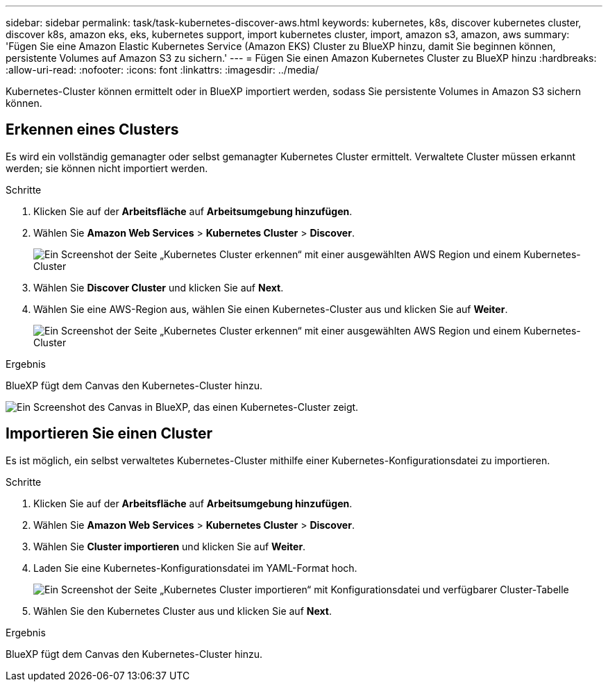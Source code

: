 ---
sidebar: sidebar 
permalink: task/task-kubernetes-discover-aws.html 
keywords: kubernetes, k8s, discover kubernetes cluster, discover k8s, amazon eks, eks, kubernetes support, import kubernetes cluster, import, amazon s3, amazon, aws 
summary: 'Fügen Sie eine Amazon Elastic Kubernetes Service (Amazon EKS) Cluster zu BlueXP hinzu, damit Sie beginnen können, persistente Volumes auf Amazon S3 zu sichern.' 
---
= Fügen Sie einen Amazon Kubernetes Cluster zu BlueXP hinzu
:hardbreaks:
:allow-uri-read: 
:nofooter: 
:icons: font
:linkattrs: 
:imagesdir: ../media/


[role="lead"]
Kubernetes-Cluster können ermittelt oder in BlueXP importiert werden, sodass Sie persistente Volumes in Amazon S3 sichern können.



== Erkennen eines Clusters

Es wird ein vollständig gemanagter oder selbst gemanagter Kubernetes Cluster ermittelt. Verwaltete Cluster müssen erkannt werden; sie können nicht importiert werden.

.Schritte
. Klicken Sie auf der *Arbeitsfläche* auf *Arbeitsumgebung hinzufügen*.
. Wählen Sie *Amazon Web Services* > *Kubernetes Cluster* > *Discover*.
+
image:screenshot-discover-kubernetes-aws-1.png["Ein Screenshot der Seite „Kubernetes Cluster erkennen“ mit einer ausgewählten AWS Region und einem Kubernetes-Cluster"]

. Wählen Sie *Discover Cluster* und klicken Sie auf *Next*.
. Wählen Sie eine AWS-Region aus, wählen Sie einen Kubernetes-Cluster aus und klicken Sie auf *Weiter*.
+
image:screenshot-discover-kubernetes-aws-2.png["Ein Screenshot der Seite „Kubernetes Cluster erkennen“ mit einer ausgewählten AWS Region und einem Kubernetes-Cluster"]



.Ergebnis
BlueXP fügt dem Canvas den Kubernetes-Cluster hinzu.

image:screenshot-kubernetes-canvas.png["Ein Screenshot des Canvas in BlueXP, das einen Kubernetes-Cluster zeigt."]



== Importieren Sie einen Cluster

Es ist möglich, ein selbst verwaltetes Kubernetes-Cluster mithilfe einer Kubernetes-Konfigurationsdatei zu importieren.

.Schritte
. Klicken Sie auf der *Arbeitsfläche* auf *Arbeitsumgebung hinzufügen*.
. Wählen Sie *Amazon Web Services* > *Kubernetes Cluster* > *Discover*.
. Wählen Sie *Cluster importieren* und klicken Sie auf *Weiter*.
. Laden Sie eine Kubernetes-Konfigurationsdatei im YAML-Format hoch.
+
image:screenshot-k8s-aks-import-1.png["Ein Screenshot der Seite „Kubernetes Cluster importieren“ mit Konfigurationsdatei und verfügbarer Cluster-Tabelle"]

. Wählen Sie den Kubernetes Cluster aus und klicken Sie auf *Next*.


.Ergebnis
BlueXP fügt dem Canvas den Kubernetes-Cluster hinzu.
